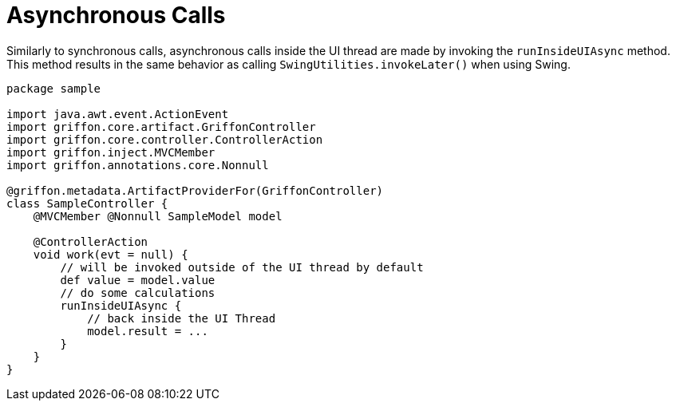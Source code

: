 
[[_threading_async]]
= Asynchronous Calls

Similarly to synchronous calls, asynchronous calls inside the UI thread are made by
invoking the `runInsideUIAsync` method. This method results in the same behavior as
calling `SwingUtilities.invokeLater()` when using Swing.

[source,groovy,linenums,options="nowrap"]
----
package sample

import java.awt.event.ActionEvent
import griffon.core.artifact.GriffonController
import griffon.core.controller.ControllerAction
import griffon.inject.MVCMember
import griffon.annotations.core.Nonnull

@griffon.metadata.ArtifactProviderFor(GriffonController)
class SampleController {
    @MVCMember @Nonnull SampleModel model

    @ControllerAction
    void work(evt = null) {
        // will be invoked outside of the UI thread by default
        def value = model.value
        // do some calculations
        runInsideUIAsync {
            // back inside the UI Thread
            model.result = ...
        }
    }
}
----

